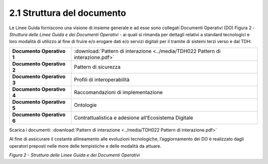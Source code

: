 **2.1 Struttura del documento**
===============================

Le Linee Guida forniscono una visione di insieme generale e ad esse sono
collegati Documenti Operativi (DO) Figura 2 - *Struttura delle Linee
Guida e dei Documenti Operativi* - ai quali si rimanda per dettagli
relativi a standard tecnologici e loro modalità di utilizzo al fine di
fruire e/o erogare dati e/o servizi digitali per il tramite di sistemi
terzi verso e dal TDH:

+-----------------------------------+--------------------------------------------------------------------------------------------+
| **Documento Operativo 1**         | :download:`Pattern di interazione <../media/TDH022 Pattern di interazione.pdf>`            |
+-----------------------------------+--------------------------------------------------------------------------------------------+
| **Documento Operativo 2**         | Pattern di sicurezza                                                                       |
+-----------------------------------+--------------------------------------------------------------------------------------------+
| **Documento Operativo 3**         | Profili di interoperabilità                                                                |
+-----------------------------------+--------------------------------------------------------------------------------------------+
| **Documento Operativo 4**         | Raccomandazioni di                                                                         |
|                                   | implementazione                                                                            |
+-----------------------------------+--------------------------------------------------------------------------------------------+
| **Documento Operativo 5**         | Ontologie                                                                                  |
+-----------------------------------+--------------------------------------------------------------------------------------------+
| **Documento Operativo 6**         | Contrattualistica e adesione                                                               |
|                                   | all’Ecosistema Digitale                                                                    |
+-----------------------------------+--------------------------------------------------------------------------------------------+
Scarica i documenti:
:download:`Pattern di interazione <../media/TDH022 Pattern di interazione.pdf>`


Al fine di assicurare il costante allineamento alle evoluzioni
tecnologiche, l’aggiornamento dei DO è realizzato dagli operatori
preposti nelle more delle tempistiche e delle modalità da attuare.

|image0|

*Figura 2 - Struttura delle Linee Guida e dei Documenti Operativi*

.. |image0| image:: ../media/image3.png
   :width: 3.73967in
   :height: 2.99982in
   :align: middle
